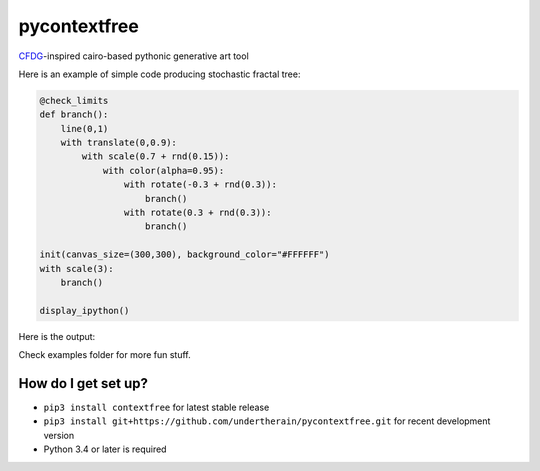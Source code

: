 .. role:: bash(code)
   :language: bash

.. role:: python(code)
   :language: python

=============
pycontextfree
=============

.. image:: https://api.travis-ci.org/undertherain/pycontextfree.svg?branch=master
    :target: https://travis-ci.org/undertherain/pycontextfree
    :alt: build status from Travis CI

.. image:: https://coveralls.io/repos/github/undertherain/pycontextfree/badge.svg?branch=master
    :target: https://coveralls.io/github/undertherain/pycontextfree?branch=master

.. image:: https://badge.fury.io/py/contextfree.svg
    :target: https://badge.fury.io/py/contextfree
    :alt: pypi version

`CFDG
<https://www.contextfreeart.org/>`_-inspired cairo-based pythonic generative art tool

Here is an example of simple code producing stochastic fractal tree:

.. code:: python

    @check_limits
    def branch():
        line(0,1)
        with translate(0,0.9):
            with scale(0.7 + rnd(0.15)):
                with color(alpha=0.95):
                    with rotate(-0.3 + rnd(0.3)):
                        branch()
                    with rotate(0.3 + rnd(0.3)):
                        branch()

    init(canvas_size=(300,300), background_color="#FFFFFF")
    with scale(3):
        branch()
        
    display_ipython()

Here is the output:

.. image:: https://user-images.githubusercontent.com/1635907/30413703-9e585f54-995a-11e7-8566-bdded386be8d.png
   :alt: [tree_example]
   :align: center

Check examples folder for more fun stuff. 

How do I get set up?
--------------------

* ``pip3 install contextfree`` for latest stable release
* ``pip3 install git+https://github.com/undertherain/pycontextfree.git`` for recent development version
* Python 3.4 or later is required

